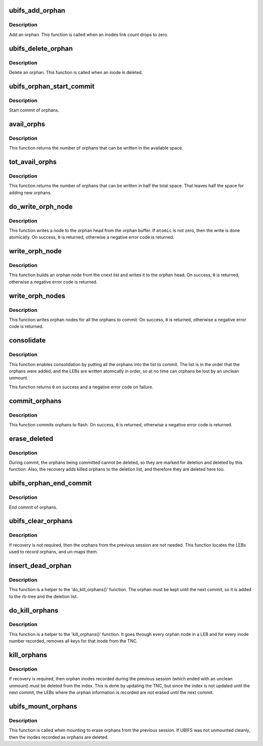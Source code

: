 .. -*- coding: utf-8; mode: rst -*-
.. src-file: fs/ubifs/orphan.c

.. _`ubifs_add_orphan`:

ubifs_add_orphan
================

.. c:function:: int ubifs_add_orphan(struct ubifs_info *c, ino_t inum)

    add an orphan.

    :param c:
        UBIFS file-system description object
    :type c: struct ubifs_info \*

    :param inum:
        orphan inode number
    :type inum: ino_t

.. _`ubifs_add_orphan.description`:

Description
-----------

Add an orphan. This function is called when an inodes link count drops to
zero.

.. _`ubifs_delete_orphan`:

ubifs_delete_orphan
===================

.. c:function:: void ubifs_delete_orphan(struct ubifs_info *c, ino_t inum)

    delete an orphan.

    :param c:
        UBIFS file-system description object
    :type c: struct ubifs_info \*

    :param inum:
        orphan inode number
    :type inum: ino_t

.. _`ubifs_delete_orphan.description`:

Description
-----------

Delete an orphan. This function is called when an inode is deleted.

.. _`ubifs_orphan_start_commit`:

ubifs_orphan_start_commit
=========================

.. c:function:: int ubifs_orphan_start_commit(struct ubifs_info *c)

    start commit of orphans.

    :param c:
        UBIFS file-system description object
    :type c: struct ubifs_info \*

.. _`ubifs_orphan_start_commit.description`:

Description
-----------

Start commit of orphans.

.. _`avail_orphs`:

avail_orphs
===========

.. c:function:: int avail_orphs(struct ubifs_info *c)

    calculate available space.

    :param c:
        UBIFS file-system description object
    :type c: struct ubifs_info \*

.. _`avail_orphs.description`:

Description
-----------

This function returns the number of orphans that can be written in the
available space.

.. _`tot_avail_orphs`:

tot_avail_orphs
===============

.. c:function:: int tot_avail_orphs(struct ubifs_info *c)

    calculate total space.

    :param c:
        UBIFS file-system description object
    :type c: struct ubifs_info \*

.. _`tot_avail_orphs.description`:

Description
-----------

This function returns the number of orphans that can be written in half
the total space. That leaves half the space for adding new orphans.

.. _`do_write_orph_node`:

do_write_orph_node
==================

.. c:function:: int do_write_orph_node(struct ubifs_info *c, int len, int atomic)

    write a node to the orphan head.

    :param c:
        UBIFS file-system description object
    :type c: struct ubifs_info \*

    :param len:
        length of node
    :type len: int

    :param atomic:
        write atomically
    :type atomic: int

.. _`do_write_orph_node.description`:

Description
-----------

This function writes a node to the orphan head from the orphan buffer. If
\ ``atomic``\  is not zero, then the write is done atomically. On success, \ ``0``\  is
returned, otherwise a negative error code is returned.

.. _`write_orph_node`:

write_orph_node
===============

.. c:function:: int write_orph_node(struct ubifs_info *c, int atomic)

    write an orphan node.

    :param c:
        UBIFS file-system description object
    :type c: struct ubifs_info \*

    :param atomic:
        write atomically
    :type atomic: int

.. _`write_orph_node.description`:

Description
-----------

This function builds an orphan node from the cnext list and writes it to the
orphan head. On success, \ ``0``\  is returned, otherwise a negative error code
is returned.

.. _`write_orph_nodes`:

write_orph_nodes
================

.. c:function:: int write_orph_nodes(struct ubifs_info *c, int atomic)

    write orphan nodes until there are no more to commit.

    :param c:
        UBIFS file-system description object
    :type c: struct ubifs_info \*

    :param atomic:
        write atomically
    :type atomic: int

.. _`write_orph_nodes.description`:

Description
-----------

This function writes orphan nodes for all the orphans to commit. On success,
\ ``0``\  is returned, otherwise a negative error code is returned.

.. _`consolidate`:

consolidate
===========

.. c:function:: int consolidate(struct ubifs_info *c)

    consolidate the orphan area.

    :param c:
        UBIFS file-system description object
    :type c: struct ubifs_info \*

.. _`consolidate.description`:

Description
-----------

This function enables consolidation by putting all the orphans into the list
to commit. The list is in the order that the orphans were added, and the
LEBs are written atomically in order, so at no time can orphans be lost by
an unclean unmount.

This function returns \ ``0``\  on success and a negative error code on failure.

.. _`commit_orphans`:

commit_orphans
==============

.. c:function:: int commit_orphans(struct ubifs_info *c)

    commit orphans.

    :param c:
        UBIFS file-system description object
    :type c: struct ubifs_info \*

.. _`commit_orphans.description`:

Description
-----------

This function commits orphans to flash. On success, \ ``0``\  is returned,
otherwise a negative error code is returned.

.. _`erase_deleted`:

erase_deleted
=============

.. c:function:: void erase_deleted(struct ubifs_info *c)

    erase the orphans marked for deletion.

    :param c:
        UBIFS file-system description object
    :type c: struct ubifs_info \*

.. _`erase_deleted.description`:

Description
-----------

During commit, the orphans being committed cannot be deleted, so they are
marked for deletion and deleted by this function. Also, the recovery
adds killed orphans to the deletion list, and therefore they are deleted
here too.

.. _`ubifs_orphan_end_commit`:

ubifs_orphan_end_commit
=======================

.. c:function:: int ubifs_orphan_end_commit(struct ubifs_info *c)

    end commit of orphans.

    :param c:
        UBIFS file-system description object
    :type c: struct ubifs_info \*

.. _`ubifs_orphan_end_commit.description`:

Description
-----------

End commit of orphans.

.. _`ubifs_clear_orphans`:

ubifs_clear_orphans
===================

.. c:function:: int ubifs_clear_orphans(struct ubifs_info *c)

    erase all LEBs used for orphans.

    :param c:
        UBIFS file-system description object
    :type c: struct ubifs_info \*

.. _`ubifs_clear_orphans.description`:

Description
-----------

If recovery is not required, then the orphans from the previous session
are not needed. This function locates the LEBs used to record
orphans, and un-maps them.

.. _`insert_dead_orphan`:

insert_dead_orphan
==================

.. c:function:: int insert_dead_orphan(struct ubifs_info *c, ino_t inum)

    insert an orphan.

    :param c:
        UBIFS file-system description object
    :type c: struct ubifs_info \*

    :param inum:
        orphan inode number
    :type inum: ino_t

.. _`insert_dead_orphan.description`:

Description
-----------

This function is a helper to the 'do_kill_orphans()' function. The orphan
must be kept until the next commit, so it is added to the rb-tree and the
deletion list.

.. _`do_kill_orphans`:

do_kill_orphans
===============

.. c:function:: int do_kill_orphans(struct ubifs_info *c, struct ubifs_scan_leb *sleb, unsigned long long *last_cmt_no, int *outofdate, int *last_flagged)

    remove orphan inodes from the index.

    :param c:
        UBIFS file-system description object
    :type c: struct ubifs_info \*

    :param sleb:
        scanned LEB
    :type sleb: struct ubifs_scan_leb \*

    :param last_cmt_no:
        cmt_no of last orphan node read is passed and returned here
    :type last_cmt_no: unsigned long long \*

    :param outofdate:
        whether the LEB is out of date is returned here
    :type outofdate: int \*

    :param last_flagged:
        whether the end orphan node is encountered
    :type last_flagged: int \*

.. _`do_kill_orphans.description`:

Description
-----------

This function is a helper to the 'kill_orphans()' function. It goes through
every orphan node in a LEB and for every inode number recorded, removes
all keys for that inode from the TNC.

.. _`kill_orphans`:

kill_orphans
============

.. c:function:: int kill_orphans(struct ubifs_info *c)

    remove all orphan inodes from the index.

    :param c:
        UBIFS file-system description object
    :type c: struct ubifs_info \*

.. _`kill_orphans.description`:

Description
-----------

If recovery is required, then orphan inodes recorded during the previous
session (which ended with an unclean unmount) must be deleted from the index.
This is done by updating the TNC, but since the index is not updated until
the next commit, the LEBs where the orphan information is recorded are not
erased until the next commit.

.. _`ubifs_mount_orphans`:

ubifs_mount_orphans
===================

.. c:function:: int ubifs_mount_orphans(struct ubifs_info *c, int unclean, int read_only)

    delete orphan inodes and erase LEBs that recorded them.

    :param c:
        UBIFS file-system description object
    :type c: struct ubifs_info \*

    :param unclean:
        indicates recovery from unclean unmount
    :type unclean: int

    :param read_only:
        indicates read only mount
    :type read_only: int

.. _`ubifs_mount_orphans.description`:

Description
-----------

This function is called when mounting to erase orphans from the previous
session. If UBIFS was not unmounted cleanly, then the inodes recorded as
orphans are deleted.

.. This file was automatic generated / don't edit.

